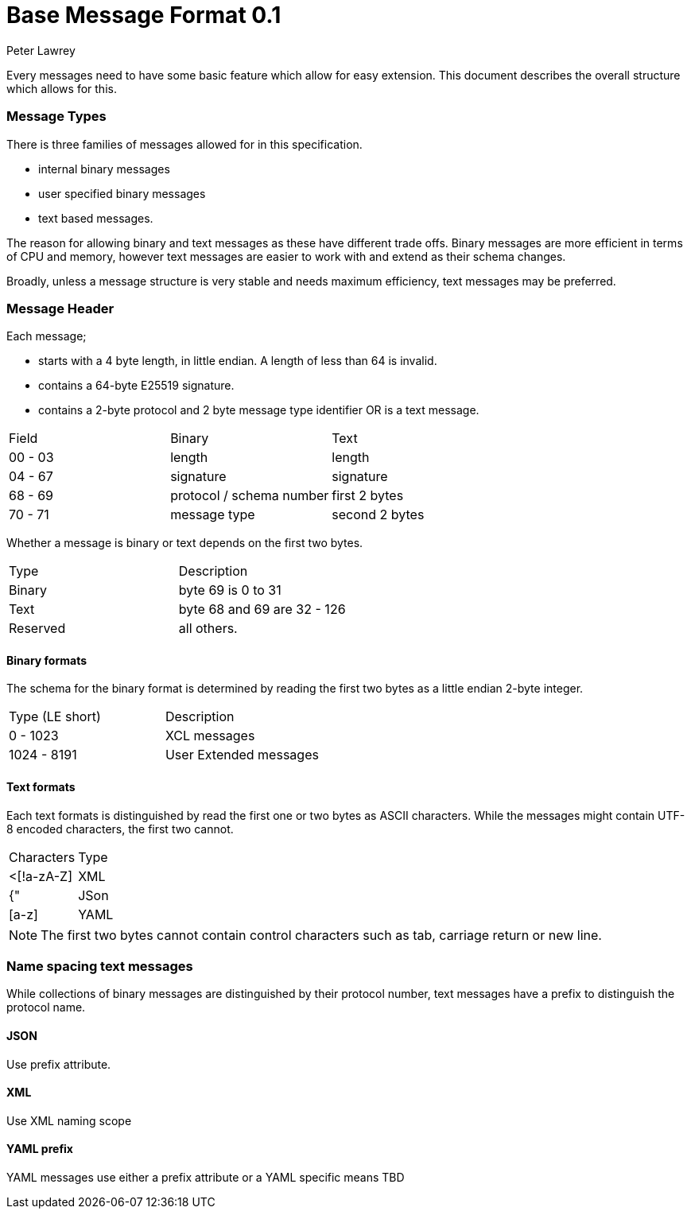 = Base Message Format 0.1
Peter Lawrey
:published_at: 30-03-2018

Every messages need to have some basic feature which allow for easy extension.  This document describes the overall structure which allows for this.

=== Message Types

There is three families of messages allowed for in this specification.

- internal binary messages
- user specified binary messages
- text based messages.

The reason for allowing binary and text messages as these have different trade offs.  Binary messages are more efficient in terms of CPU and memory, however text messages are easier to work with and extend as their schema changes.

Broadly, unless a message structure is very stable and needs maximum efficiency, text messages may be preferred.

=== Message Header

Each message;

- starts with a 4 byte length, in little endian.  A length of less than 64 is invalid.
- contains a 64-byte E25519 signature.
- contains a 2-byte protocol and 2 byte message type identifier OR is a text message.

|===
| Field | Binary | Text
| 00 - 03 | length | length
| 04 - 67 | signature | signature
| 68 - 69 | protocol / schema number | first 2 bytes
| 70 - 71 | message type | second 2 bytes
| 72+ | additional message contents.
|===

Whether a message is binary or text depends on the first two bytes.

|===
| Type | Description
| Binary | byte 69 is 0 to 31
| Text | byte 68 and 69 are 32 - 126
| Reserved | all others.
|===

==== Binary formats

The schema for the binary format is determined by reading the first two bytes as a little endian 2-byte integer.

|===
| Type (LE short) | Description
| 0 - 1023 | XCL messages
| 1024 - 8191 | User Extended messages
|===

==== Text formats

Each text formats is distinguished by read the first one or two bytes as ASCII characters.
While the messages might contain UTF-8 encoded characters, the first two cannot.

|===
| Characters | Type
| <[!a-zA-Z] | XML
| {" | JSon
| [a-z] | YAML
|===

NOTE: The first two bytes cannot contain control characters such as tab, carriage return or new line.

=== Name spacing text messages

While collections of binary messages are distinguished by their protocol number, text messages have a prefix to distinguish the protocol name.

==== JSON

Use prefix attribute.

==== XML

Use XML naming scope

==== YAML prefix

YAML messages use either a prefix attribute or a YAML specific means TBD

